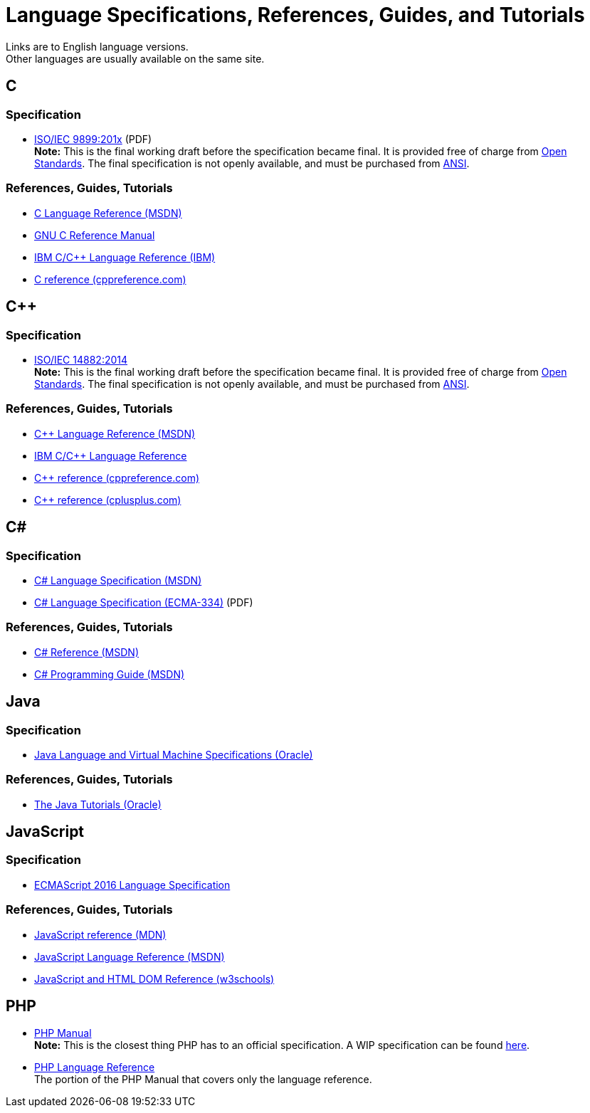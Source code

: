 = Language Specifications, References, Guides, and Tutorials
Links are to English language versions.
Other languages are usually available on the same site.

== C

=== Specification
* http://www.open-std.org/JTC1/SC22/WG14/www/docs/n1570.pdf[ISO/IEC 9899:201x] (PDF) +
    *Note:* This is the final working draft before the specification became final.
    It is provided free of charge from http://www.open-std.org/[Open Standards].
    The final specification is not openly available, and must be purchased from
    http://webstore.ansi.org/default.aspx[ANSI].

=== References, Guides, Tutorials
* https://msdn.microsoft.com/en-us/library/fw5abdx6.aspx[C Language Reference (MSDN)]
* https://www.gnu.org/software/gnu-c-manual/[GNU C Reference Manual]
* http://www-01.ibm.com/support/docview.wss?uid=swg27002103&aid=1[IBM C/C++ Language Reference (IBM)]
* http://en.cppreference.com/w/c[C reference (cppreference.com)]

== C++

=== Specification
* http://www.open-std.org/jtc1/sc22/wg21/docs/papers/2014/n4296.pdf[ISO/IEC 14882:2014] +
    *Note:* This is the final working draft before the specification became final.
    It is provided free of charge from http://www.open-std.org/[Open Standards].
    The final specification is not openly available, and must be purchased from
    http://webstore.ansi.org/default.aspx[ANSI].

=== References, Guides, Tutorials
* https://msdn.microsoft.com/en-us/library/3bstk3k5.aspx[C++ Language Reference (MSDN)]
* http://www-01.ibm.com/support/docview.wss?uid=swg27002103&aid=1[IBM C/C++ Language Reference]
* http://en.cppreference.com/w/cpp/language[C++ reference (cppreference.com)]
* http://www.cplusplus.com/reference/[C++ reference (cplusplus.com)]

== C#

=== Specification
* https://msdn.microsoft.com/en-us/library/ms228593.aspx[C# Language Specification (MSDN)]
* http://www.ecma-international.org/publications/files/ECMA-ST/Ecma-334.pdf[C# Language Specification (ECMA-334)] (PDF)

=== References, Guides, Tutorials
* https://msdn.microsoft.com/en-us/library/618ayhy6.aspx[C# Reference (MSDN)]
* https://msdn.microsoft.com/en-us/library/67ef8sbd.aspx[C# Programming Guide (MSDN)]

== Java

=== Specification
* https://docs.oracle.com/javase/specs/[Java Language and Virtual Machine Specifications (Oracle)]

=== References, Guides, Tutorials
* http://docs.oracle.com/javase/tutorial/index.html[The Java Tutorials (Oracle)]

== JavaScript

=== Specification
* http://www.ecma-international.org/publications/standards/Ecma-262.htm[ECMAScript 2016 Language Specification]

=== References, Guides, Tutorials
* https://developer.mozilla.org/en-US/docs/Web/JavaScript/Reference[JavaScript reference (MDN)]
* https://msdn.microsoft.com/en-us/library/yek4tbz0.aspx[JavaScript Language Reference (MSDN)]
* http://www.w3schools.com/jsref/[JavaScript and HTML DOM Reference (w3schools)]

== PHP

* http://us3.php.net/manual/en/index.php[PHP Manual] +
    *Note:* This is the closest thing PHP has to an official specification.
    A WIP specification can be found https://github.com/php/php-langspec[here].

* http://us3.php.net/manual/en/langref.php[PHP Language Reference] +
    The portion of the PHP Manual that covers only the language reference.
